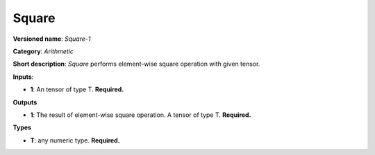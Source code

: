 .. SPDX-FileCopyrightText: 2020 Intel Corporation
..
.. SPDX-License-Identifier: CC-BY-4.0

------
Square
------

**Versioned name**: *Square-1*

**Category**: *Arithmetic*

**Short description**: *Square* performs element-wise square operation with
given tensor.

**Inputs**:

* **1**: An tensor of type T. **Required.**

**Outputs**

* **1**: The result of element-wise square operation. A tensor of type T.
  **Required.**

**Types**

* **T**: any numeric type. **Required.**
